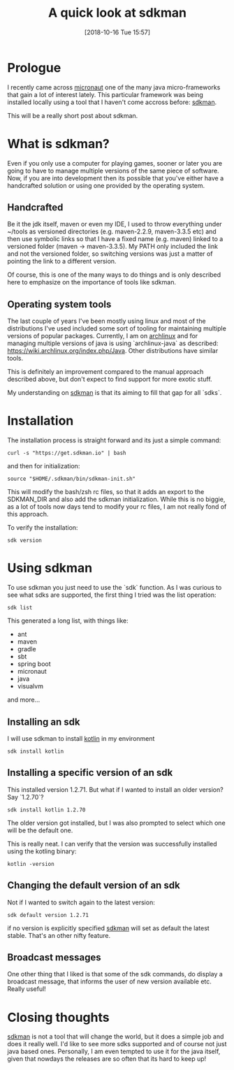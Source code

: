 #+BLOG: iocanel.com
#+POSTID: 500
#+DATE: [2018-10-16 Tue 15:57]
#+BLOG: iocanel.com
#+ORG2BLOG:
#+OPTIONS: toc:nil num:nil todo:nil pri:nil tags:nil ^:nil
#+TITLE: A quick look at sdkman
#+DESCRIPTION: A quick look at sdkman
#+CATEGORY: Tooling
#+TAGS: Tooling

* Prologue
I recently came across [[http://micronaut.io][micronaut]] one of the many java micro-frameworks that gain a lot of interest lately.
This particular framework was being installed locally using a tool that I haven't come accross before: [[https://sdkman.io][sdkman]].

This will be a really short post about sdkman.

* What is sdkman?

Even if you only use a computer for playing games, sooner or later you are going to have to manage multiple versions of the same piece of software.
Now, if you are into development then its possible that you've either have a handcrafted solution or using one provided by the operating system.

** Handcrafted

Be it the jdk itself, maven or even my IDE, I used to throw everything under ~/tools as versioned directories (e.g. maven-2.2.9, maven-3.3.5 etc) and then use symbolic links so that I have a fixed name (e.g. maven) linked to a versioned folder (maven -> maven-3.3.5).
My PATH only included the link and not the versioned folder, so switching versions was just a matter of pointing the link to a different version. 

[[./ls-tools.png]]

Of course, this is one of the many ways to do things and is only described here to emphasize on the importance of tools like sdkman.

** Operating system tools

The last couple of years I've been mostly using linux and most of the distributions I've used included some sort of tooling for maintaining multiple versions of popular packages.
Currently, I am on [[https://archlinux.org][archlinux]] and for managing multiple versions of java is using `archlinux-java` as described: https://wiki.archlinux.org/index.php/Java. Other distributions have similar tools.

This is definitely an improvement compared to the manual approach described above, but don't expect to find support for more exotic stuff.

My understanding on [[https://sdkman.io][sdkman]] is that its aiming to fill that gap for all `sdks`.

* Installation

The installation process is straight forward and its just a simple command:

#+BEGIN_SRC shell
curl -s "https://get.sdkman.io" | bash
#+END_SRC

and then for initialization:

#+BEGIN_SRC shell
source "$HOME/.sdkman/bin/sdkman-init.sh"
#+END_SRC

This will modify the bash/zsh rc files, so that it adds an export to the SDKMAN_DIR and also add the sdkman initialization.
While this is no biggie, as a lot of tools now days tend to modify your rc files, I am not really fond of this approach.

To verify the installation:

#+BEGIN_SRC shell
sdk version
#+END_SRC

* Using sdkman

To use sdkman you just need to use the `sdk` function. As I was curious to see what sdks are supported, the first thing I tried was the list operation:

#+BEGIN_SRC shell
sdk list
#+END_SRC

This generated a long list, with things like:

- ant
- maven
- gradle
- sbt
- spring boot
- micronaut
- java
- visualvm 

and more...

** Installing an sdk
I will use sdkman to install [[https://kotlinlang.org][kotlin]] in my environment

#+BEGIN_SRC shell
sdk install kotlin
#+END_SRC

[[./install-kotlin.png]]

** Installing a specific version of an sdk
This installed version 1.2.71. But what if I wanted to install an older version? Say `1.2.70`?

#+BEGIN_SRC shell
sdk install kotlin 1.2.70
#+END_SRC
 
The older version got installed, but I was also prompted to select which one will be the default one.

[[./default-version-confirmation.png]]

This is really neat. I can verify that the version was successfully installed using the kotling binary:

#+BEGIN_SRC shell
kotlin -version
#+END_SRC

** Changing the default version of an sdk

Not if I wanted to switch again to the latest version:

#+BEGIN_SRC shell
sdk default version 1.2.71
#+END_SRC

if no version is explicitly specified [[https://sdkman.io][sdkman]] will set as default the latest stable. That's an other nifty feature.


** Broadcast messages
One other thing that I liked is that some of the sdk commands, do display a broadcast message, that informs the user of new version available etc. Really useful!

* Closing thoughts

[[https://sdkman.io][sdkman]] is not a tool that will change the world, but it does a simple job and does it really well. I'd like to see more sdks supported and of course not just java based ones.
Personally, I am even tempted to use it for the java itself, given that nowdays the releases are so often that its hard to keep up!


# ./ls-tools.png https://iocanel.com/wp-content/uploads/2018/10/ls-tools.png
# ./default-version-confirmation.png https://iocanel.com/wp-content/uploads/2018/10/default-version-confirmation.png

# ./install-kotlin.png https://iocanel.com/wp-content/uploads/2018/10/install-kotlin.png
